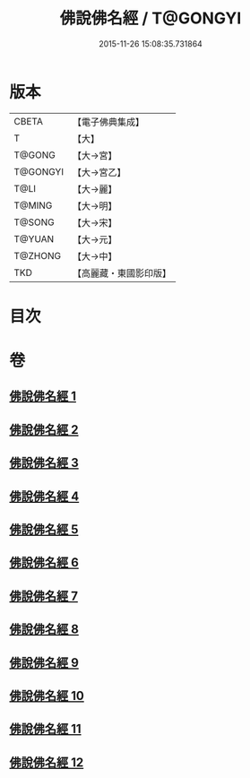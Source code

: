 #+TITLE: 佛說佛名經 / T@GONGYI
#+DATE: 2015-11-26 15:08:35.731864
* 版本
 |     CBETA|【電子佛典集成】|
 |         T|【大】     |
 |    T@GONG|【大→宮】   |
 |  T@GONGYI|【大→宮乙】  |
 |      T@LI|【大→麗】   |
 |    T@MING|【大→明】   |
 |    T@SONG|【大→宋】   |
 |    T@YUAN|【大→元】   |
 |   T@ZHONG|【大→中】   |
 |       TKD|【高麗藏・東國影印版】|

* 目次
* 卷
** [[file:KR6i0016_001.txt][佛說佛名經 1]]
** [[file:KR6i0016_002.txt][佛說佛名經 2]]
** [[file:KR6i0016_003.txt][佛說佛名經 3]]
** [[file:KR6i0016_004.txt][佛說佛名經 4]]
** [[file:KR6i0016_005.txt][佛說佛名經 5]]
** [[file:KR6i0016_006.txt][佛說佛名經 6]]
** [[file:KR6i0016_007.txt][佛說佛名經 7]]
** [[file:KR6i0016_008.txt][佛說佛名經 8]]
** [[file:KR6i0016_009.txt][佛說佛名經 9]]
** [[file:KR6i0016_010.txt][佛說佛名經 10]]
** [[file:KR6i0016_011.txt][佛說佛名經 11]]
** [[file:KR6i0016_012.txt][佛說佛名經 12]]

